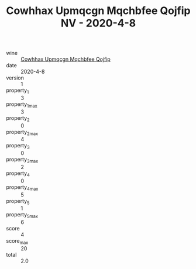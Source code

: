 :PROPERTIES:
:ID:                     6bb7ddfa-3c1e-4eb2-81d8-a2a06818e5a5
:END:
#+TITLE: Cowhhax Upmqcgn Mqchbfee Qojfip NV - 2020-4-8

- wine :: [[id:3caf1bfc-8cba-4bff-8f0d-87c6bf732b85][Cowhhax Upmqcgn Mqchbfee Qojfip]]
- date :: 2020-4-8
- version :: 1
- property_1 :: 3
- property_1_max :: 3
- property_2 :: 0
- property_2_max :: 4
- property_3 :: 0
- property_3_max :: 2
- property_4 :: 0
- property_4_max :: 5
- property_5 :: 1
- property_5_max :: 6
- score :: 4
- score_max :: 20
- total :: 2.0


